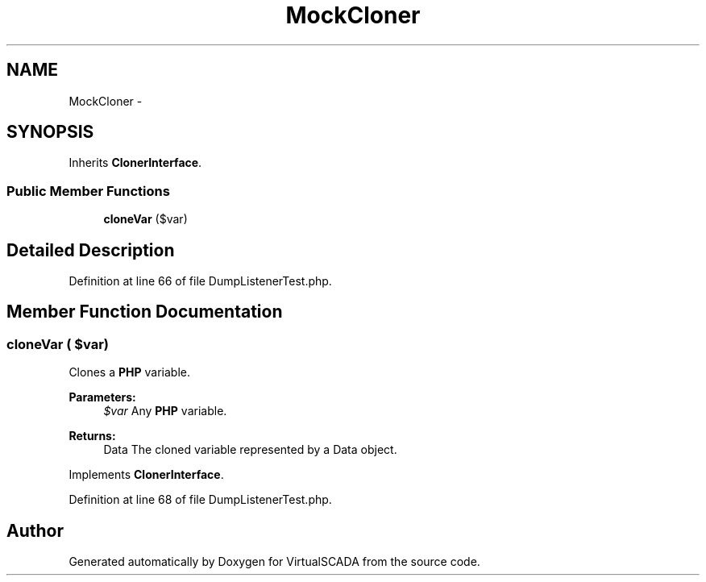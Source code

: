 .TH "MockCloner" 3 "Tue Apr 14 2015" "Version 1.0" "VirtualSCADA" \" -*- nroff -*-
.ad l
.nh
.SH NAME
MockCloner \- 
.SH SYNOPSIS
.br
.PP
.PP
Inherits \fBClonerInterface\fP\&.
.SS "Public Member Functions"

.in +1c
.ti -1c
.RI "\fBcloneVar\fP ($var)"
.br
.in -1c
.SH "Detailed Description"
.PP 
Definition at line 66 of file DumpListenerTest\&.php\&.
.SH "Member Function Documentation"
.PP 
.SS "cloneVar ( $var)"
Clones a \fBPHP\fP variable\&.
.PP
\fBParameters:\fP
.RS 4
\fI$var\fP Any \fBPHP\fP variable\&.
.RE
.PP
\fBReturns:\fP
.RS 4
Data The cloned variable represented by a Data object\&. 
.RE
.PP

.PP
Implements \fBClonerInterface\fP\&.
.PP
Definition at line 68 of file DumpListenerTest\&.php\&.

.SH "Author"
.PP 
Generated automatically by Doxygen for VirtualSCADA from the source code\&.
